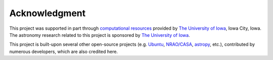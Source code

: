 Acknowledgment
==============

This project was supported in part through `computational resources <https://hpc.uiowa.edu>`_ provided by `The University of Iowa`_, Iowa City, Iowa.
The astronomy research related to this project is sponsored by `The University of Iowa`_.

This project is built-upon several other open-source projects (e.g. `Ubuntu <https://ubuntu.com/>`_, `NRAO/CASA <https://casa.nrao.edu>`_, `astropy <https://www.astropy.org>`_, etc.), contributed by numerous developers, which are also credited here.

.. _The University of Iowa: https://uiowa.edu/